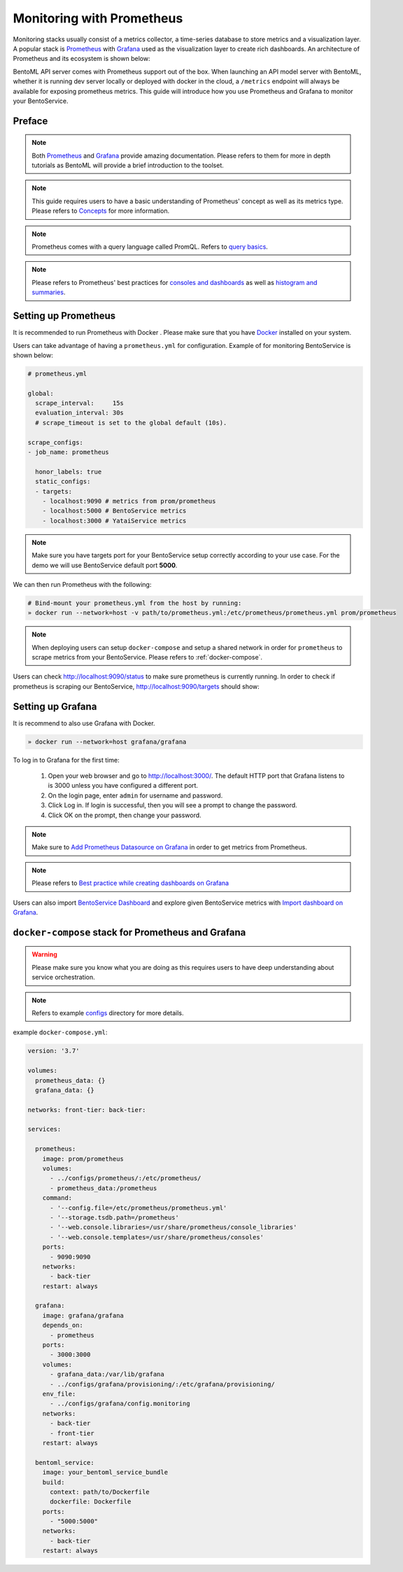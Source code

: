 ==========================
Monitoring with Prometheus
==========================

Monitoring stacks usually consist of a metrics collector, a time-series database to store metrics
and a visualization layer. A popular stack is `Prometheus <https://prometheus.io/>`_ with `Grafana <https://grafana.com/>`_
used as the visualization layer to create rich dashboards. An architecture of Prometheus and its ecosystem is shown below:

.. image:: ../_static/img/prom-architecture.png


BentoML API server comes with Prometheus support out of the box. When launching an API model server with BentoML,
whether it is running dev server locally or deployed with docker in the cloud, a ``/metrics`` endpoint will always
be available for exposing prometheus metrics. This guide will introduce how you use Prometheus and Grafana to monitor
your BentoService.

Preface
-------

.. note::
    Both `Prometheus <https://prometheus.io/docs/introduction/overview/>`_ and `Grafana <https://grafana.com/docs/grafana/latest/>`_ provide amazing documentation. Please refers to them for more in depth tutorials as BentoML will provide
    a brief introduction to the toolset.

.. note::
    This guide requires users to have a basic understanding of Prometheus' concept as well as its metrics type. Please refers
    to `Concepts <https://prometheus.io/docs/concepts/data_model/>`_ for more information.

.. note::
    Prometheus comes with a query language called PromQL. Refers to `query basics <https://prometheus.io/docs/prometheus/latest/querying/basics/>`_.

.. note::
    Please refers to Prometheus' best practices for `consoles and dashboards <https://prometheus.io/docs/practices/consoles/>`_
    as well as `histogram and summaries <https://prometheus.io/docs/practices/histograms/>`_.

Setting up Prometheus
---------------------

It is recommended to run Prometheus with Docker . Please make sure that you have
`Docker <https://docs.docker.com/engine/install/>`_ installed on your system.

Users can take advantage of having a ``prometheus.yml`` for configuration.
Example of for monitoring BentoService is shown below:

.. code-block:: yml

    # prometheus.yml

    global:
      scrape_interval:     15s
      evaluation_interval: 30s
      # scrape_timeout is set to the global default (10s).

    scrape_configs:
    - job_name: prometheus

      honor_labels: true
      static_configs:
      - targets:
        - localhost:9090 # metrics from prom/prometheus
        - localhost:5000 # BentoService metrics
        - localhost:3000 # YataiService metrics

.. note::
    Make sure you have targets port for your BentoService setup correctly according to your use case. For the
    demo we will use BentoService default port **5000**.


We can then run Prometheus with the following:

.. code-block:: bash

    # Bind-mount your prometheus.yml from the host by running:
    » docker run --network=host -v path/to/prometheus.yml:/etc/prometheus/prometheus.yml prom/prometheus

.. note::
    When deploying users can setup ``docker-compose`` and setup a shared network in order for ``prometheus`` to scrape
    metrics from your BentoService. Please refers to :ref:`docker-compose`.

Users can check `<http://localhost:9090/status>`_ to make sure prometheus is currently running.
In order to check if prometheus is scraping our BentoService, `<http://localhost:9090/targets>`_ should show:

.. image:: ../_static/img/prom-targets-running.png

Setting up Grafana
------------------

It is recommend to also use Grafana with Docker.

.. code-block:: bash

    » docker run --network=host grafana/grafana

To log in to Grafana for the first time:

    #. Open your web browser and go to http://localhost:3000/. The default HTTP port that Grafana listens to is 3000 unless you have configured a different port.

    #. On the login page, enter ``admin`` for username and password.

    #. Click Log in. If login is successful, then you will see a prompt to change the password.

    #. Click OK on the prompt, then change your password.

.. note::
    Make sure to `Add Prometheus Datasource on Grafana <https://grafana.com/docs/grafana/latest/datasources/prometheus/>`_ in order to get metrics from Prometheus.

.. note::
    Please refers to `Best practice while creating dashboards on Grafana <https://grafana.com/docs/grafana/latest/best-practices/best-practices-for-creating-dashboards/>`_

Users can also import `BentoService Dashboard <https://github.com/bentoml/BentoML/tree/master/docs/source/configs/grafana/provisioning/dashboards/bentoml_service-1623377681395.json>`_ and
explore given BentoService metrics with `Import dashboard on Grafana <https://grafana.com/docs/grafana/latest/dashboards/export-import/#import-dashboard>`_.

.. image:: ../_static/img/bentoml-grafana-dashboard.png


.. _docker-compose:

``docker-compose`` stack for Prometheus and Grafana
---------------------------------------------------

.. warning::
    Please make sure you know what you are doing as this requires users to have deep
    understanding about service orchestration.

.. note::
    Refers to example configs_ directory for more details.

example ``docker-compose.yml``:

.. code-block:: yml

    version: '3.7'

    volumes:
      prometheus_data: {}
      grafana_data: {}

    networks: front-tier: back-tier:

    services:

      prometheus:
        image: prom/prometheus
        volumes:
          - ../configs/prometheus/:/etc/prometheus/
          - prometheus_data:/prometheus
        command:
          - '--config.file=/etc/prometheus/prometheus.yml'
          - '--storage.tsdb.path=/prometheus'
          - '--web.console.libraries=/usr/share/prometheus/console_libraries'
          - '--web.console.templates=/usr/share/prometheus/consoles'
        ports:
          - 9090:9090
        networks:
          - back-tier
        restart: always

      grafana:
        image: grafana/grafana
        depends_on:
          - prometheus
        ports:
          - 3000:3000
        volumes:
          - grafana_data:/var/lib/grafana
          - ../configs/grafana/provisioning/:/etc/grafana/provisioning/
        env_file:
          - ../configs/grafana/config.monitoring
        networks:
          - back-tier
          - front-tier
        restart: always

      bentoml_service:
        image: your_bentoml_service_bundle
        build:
          context: path/to/Dockerfile
          dockerfile: Dockerfile
        ports:
          - "5000:5000"
        networks:
          - back-tier
        restart: always

.. _configs: https://github.com/bentoml/BentoML/tree/master/docs/source/configs/